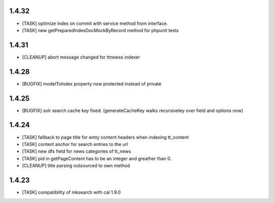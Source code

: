 .. ==================================================
.. FOR YOUR INFORMATION
.. --------------------------------------------------
.. -*- coding: utf-8 -*- with BOM.

.. ==================================================
.. DEFINE SOME TEXTROLES
.. --------------------------------------------------
.. role::   underline
.. role::   typoscript(code)
.. role::   ts(typoscript)
   :class:  typoscript
.. role::   php(code)

1.4.32
------
* [TASK] optimize index on commit with service method from interface.
* [TASK] new getPreparedIndexDocMockByRecord method for phpunit tests

1.4.31
------
* [CLEANUP] abort message changed for ttnewss indexer

1.4.28
------
* [BUGFIX] modelToIndex property now protected instead of private

1.4.25
------
* [BUGFIX] solr search cache key fixed. (generateCacheKey walks recursiveley over field and options now)

1.4.24
------
* [TASK] fallback to page title for emty content headers when indexing tt_content
* [TASK] content anchor for search entries to the url
* [TASK] new dfs field for news categories of tt_news
* [TASK] pid in getPageContent has to be an integer and greather than 0.
* [CLEANUP] title parsing outsourced to own method

1.4.23
------

* [TASK] compatibility of mksearch with cal 1.9.0
